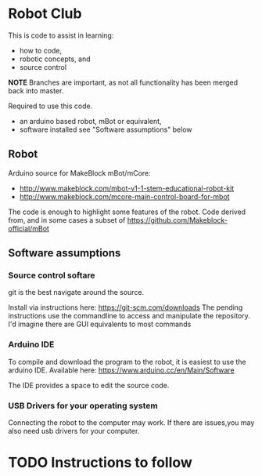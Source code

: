 # -*- mode: org; mode: hl-line;mode: flyspell; fill-column: 80 -*-

# This is the Master README
* Robot Club
This is code to assist in learning:
 - how to code,
 - robotic concepts, and
 - source control

*NOTE* Branches are important, as not all functionality has been merged back into master.

Required to use this code.
 - an arduino based robot, mBot or equivalent,
 - software installed see "Software assumptions" below
** Robot
Arduino source for MakeBlock mBot/mCore:
 - http://www.makeblock.com/mbot-v1-1-stem-educational-robot-kit
 - http://www.makeblock.com/mcore-main-control-board-for-mbot

The code is enough to highlight some features of the robot.
Code derived from, and in some cases a subset of https://github.com/Makeblock-official/mBot

** Software assumptions
*** Source control softare
git is the best navigate around the source.

Install via instructions here: https://git-scm.com/downloads
The pending instructions use the commandline to access and manipulate the repository. I'd imagine there are GUI equivalents to most commands

*** Arduino IDE
To compile and download the program to the robot, it is easiest to use the arduino IDE.
Available here: https://www.arduino.cc/en/Main/Software

The IDE provides a space to edit the source code.

*** USB Drivers for your operating system
Connecting the robot to the computer may work.
If there are issues,you may also need usb drivers for your computer.



* TODO Instructions to follow
